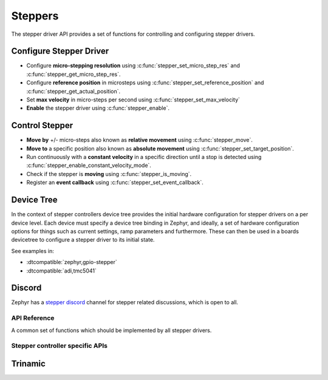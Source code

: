 .. _stepper_api:

Steppers
########

The stepper driver API provides a set of functions for controlling and configuring stepper drivers.

Configure Stepper Driver
========================

- Configure **micro-stepping resolution** using :c:func:`stepper_set_micro_step_res`
  and :c:func:`stepper_get_micro_step_res`.
- Configure **reference position** in microsteps using :c:func:`stepper_set_reference_position`
  and :c:func:`stepper_get_actual_position`.
- Set **max velocity** in micro-steps per second using :c:func:`stepper_set_max_velocity`
- **Enable** the stepper driver using :c:func:`stepper_enable`.

Control Stepper
===============

- **Move by** +/- micro-steps also known as **relative movement** using :c:func:`stepper_move`.
- **Move to** a specific position also known as **absolute movement**
  using :c:func:`stepper_set_target_position`.
- Run continuously with a **constant velocity** in a specific direction until
  a stop is detected using :c:func:`stepper_enable_constant_velocity_mode`.
- Check if the stepper is **moving** using :c:func:`stepper_is_moving`.
- Register an **event callback** using :c:func:`stepper_set_event_callback`.

Device Tree
===========

In the context of stepper controllers  device tree provides the initial hardware
configuration for stepper drivers on a per device level. Each device must specify
a device tree binding in Zephyr, and ideally, a set of hardware configuration options
for things such as current settings, ramp parameters and furthermore. These can then
be used in a boards devicetree to configure a stepper driver to its initial state.

See examples in:

- :dtcompatible:`zephyr,gpio-stepper`
- :dtcompatible:`adi,tmc5041`

Discord
=======

Zephyr has a `stepper discord`_ channel for stepper related discussions, which
is open to all.

.. _stepper-api-reference:

API Reference
*************

A common set of functions which should be implemented by all stepper drivers.

.. doxygengroup:: stepper_interface

Stepper controller specific APIs
********************************

Trinamic
========

.. doxygengroup:: trinamic_stepper_interface

.. _stepper discord:
   https://discord.com/channels/720317445772017664/1278263869982375946
